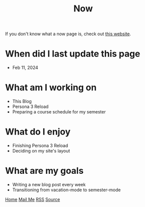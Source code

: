 #+title: Now

#+HTML_HEAD: <link rel="stylesheet" type="text/css" href="/templates/style.css" />
#+HTML_HEAD: <link rel="icon" href="data:image/svg+xml,<svg xmlns=%22http://www.w3.org/2000/svg%22 viewBox=%220 0 100 100%22><text y=%22.9em%22 font-size=%2290%22>🗺️</text></svg>">

If you don't know what a now page is, check out [[https://nownownow.com/about][this website]].

* When did I last update this page
- Feb 11, 2024

* What am I working on
- This Blog
- Persona 3 Reload
- Preparing a course schedule for my semester

* What do I enjoy
- Finishing Persona 3 Reload
- Deciding on my site's layout

* What are my goals
- Writing a new blog post every week
- Transitioning from vacation-mode to semester-mode

#+BEGIN_EXPORT html
<div class="bottom-header">
  <a class="bottom-header-link" href="/">Home</a>
  <a href="mailto:ismailefetop@gmail.com" class="bottom-header-link"
    >Mail Me</a>
  <a class="bottom-header-link" href="/feed.xml" target="_blank">RSS</a>
  <a
    class="bottom-header-link"
    href="https://github.com/Ektaynot/ismailefe_org"
    target="_blank">Source</a>
</div>
#+END_EXPORT
